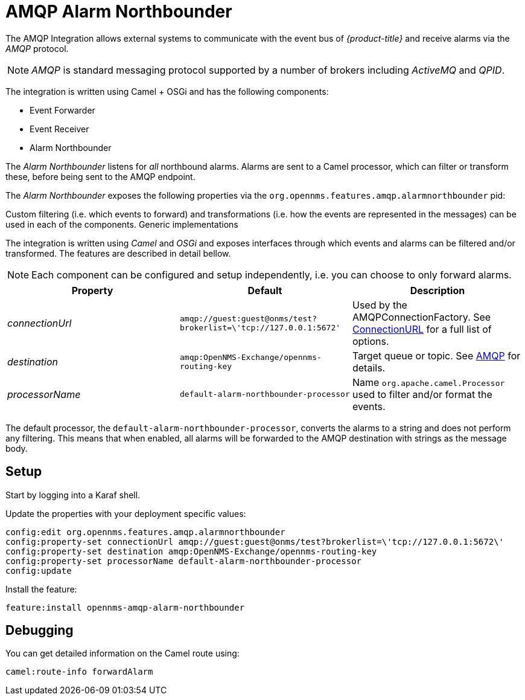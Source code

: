 
= AMQP Alarm Northbounder

The AMQP Integration allows external systems to communicate with the event bus of _{product-title}_ and receive alarms via the _AMQP_ protocol.

NOTE: _AMQP_ is standard messaging protocol supported by a number of brokers including _ActiveMQ_ and _QPID_.

The integration is written using Camel + OSGi and has the following components:

* Event Forwarder
* Event Receiver
* Alarm Northbounder

The _Alarm Northbounder_ listens for _all_ northbound alarms.
Alarms are sent to a Camel processor, which can filter or transform these, before being sent to the AMQP endpoint.

The _Alarm Northbounder_ exposes the following properties via the `org.opennms.features.amqp.alarmnorthbounder` pid:

Custom filtering (i.e. which events to forward) and transformations (i.e. how the events are represented in the messages) can be used in each of the components.
Generic implementations

The integration is written using _Camel_ and _OSGi_ and exposes interfaces through which events and alarms can be filtered and/or transformed.
The features are described in detail bellow.

NOTE: Each component can be configured and setup independently, i.e. you can choose to only forward alarms.

[options="header"]
|===
| Property        | Default                                                           | Description
| _connectionUrl_ | `amqp://guest:guest@onms/test?brokerlist=\'tcp://127.0.0.1:5672'` | Used by the AMQPConnectionFactory.
                                                                                        See http://people.apache.org/~grkvlt/qpid-site/qpid-java/qpid-client/apidocs/org/apache/qpid/jms/ConnectionURL.html[ConnectionURL] for a full list of options.
| _destination_   | `amqp:OpenNMS-Exchange/opennms-routing-key`                       | Target queue or topic.
                                                                                        See http://camel.apache.org/amqp.html[AMQP] for details.
| _processorName_ | `default-alarm-northbounder-processor`                            | Name `org.apache.camel.Processor` used to filter and/or format the events.
|===

The default processor, the `default-alarm-northbounder-processor`, converts the alarms to a string and does not perform any filtering.
This means that when enabled, all alarms will be forwarded to the AMQP destination with strings as the message body.

== Setup

Start by logging into a Karaf shell.

Update the properties with your deployment specific values:

[source]
----
config:edit org.opennms.features.amqp.alarmnorthbounder
config:property-set connectionUrl amqp://guest:guest@onms/test?brokerlist=\'tcp://127.0.0.1:5672\'
config:property-set destination amqp:OpenNMS-Exchange/opennms-routing-key
config:property-set processorName default-alarm-northbounder-processor
config:update
----

Install the feature:

[source]
----
feature:install opennms-amqp-alarm-northbounder
----

== Debugging

You can get detailed information on the Camel route using:

[source]
----
camel:route-info forwardAlarm
----
